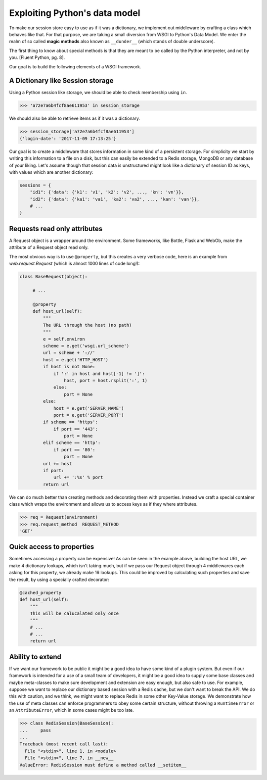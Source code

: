 Exploiting Python's data model
==============================

To make our session store easy to use as if it was a dictionary, we implement
out middleware by crafting a class which behaves like that. For that purpose,
we are taking a small diversion from WSGI to Python's Data Model. We enter
the realm of so called **magic methods** also known as ``__dunder__``
(which stands of double underscore).

The first thing to know about special methods is that they are meant to be
called by the Python interpreter, and not by you. [Fluent Python, pg. 8].

Our goal is to build the following elements of a WSGI framework.

A Dictionary like Session storage
+++++++++++++++++++++++++++++++++

Using a Python session like storage, we should be able to check membership
using ``in``.

.. code-block:: pycon

    >>> 'a72e7a6b4fcf8ae611953' in session_storage

We should also be able to retrieve items as if it was a dictionary.

.. code-block:: pycon

    >>> session_storage['a72e7a6b4fcf8ae611953']
    {'login-date': '2017-11-09 17:13:25'}

Our goal is to create a middleware that stores information in some kind of
a persistent storage. For simplicity we start by writing this information
to a file on a disk, but this can easily be extended to a Redis storage,
MongoDB or any database of your liking.
Let's assume though that session data is unstructured might look like
a dictionary of session ID as keys, with values which are another dictionary:

.. code:: python

    sessions = {
        "id1": {'data': {'k1': 'v1', 'k2': 'v2', ..., 'kn': 'vn'}},
        "id2": {'data': {'ka1': 'va1', 'ka2': 'va2', ..., 'kan': 'van'}},
        # ...
    }


Requests read only attributes
+++++++++++++++++++++++++++++

A Request object is a wrapper around the environment. Some frameworks, like
Bottle, Flask and WebOb, make the attribute of a Request object read only.

The most obvious way is to use ``@property``, but this creates a very
verbose code, here is an example from `web.request.Request` (which is almost
1000 lines of code long!):

.. code:: python

    class BaseRequest(object):

         # ...

         @property
         def host_url(self):
             """
             The URL through the host (no path)
             """
             e = self.environ
             scheme = e.get('wsgi.url_scheme')
             url = scheme + '://'
             host = e.get('HTTP_HOST')
             if host is not None:
                 if ':' in host and host[-1] != ']':
                     host, port = host.rsplit(':', 1)
                 else:
                     port = None
             else:
                 host = e.get('SERVER_NAME')
                 port = e.get('SERVER_PORT')
             if scheme == 'https':
                 if port == '443':
                     port = None
             elif scheme == 'http':
                 if port == '80':
                     port = None
             url += host
             if port:
                 url += ':%s' % port
             return url

We can do much better than creating methods and decorating them with
properties. Instead we craft a special container class which wraps
the environment and allows us to access keys as if they where attributes.

.. code-block:: pycon

    >>> req = Request(environment)
    >>> req.request_method  REQUEST_METHOD
    'GET'


Quick access to properties
++++++++++++++++++++++++++

Sometimes accessing a property can be expensive! As can be seen in the
example above, building the host URL, we make 4 dictionary lookups, which
isn't taking much, but if we pass our Request object through 4 middlewares
each asking for this property, we already make 16 lookups. This could be
improved by calculating such properties and save the result, by using a
specially crafted decorator:

.. code-block:: python

   @cached_property
   def host_url(self):
       """
       This will be calucalated only once
       """
       # ...
       # ...
       return url


Ability to extend
+++++++++++++++++

If we want our framework to be public it might be a good idea to have some
kind of a plugin system. But even if our framework is intended for a use
of a small team of developers, it might be a good idea to supply some
base classes and maybe meta-classes to make sure development and extension
are easy enough, but also safe to use.
For example, suppose we want to replace our dictionary based session with
a Redis cache, but we don't want to break the API. We do this with caution,
and we think, we might want to replace Redis in some other Key-Value
storage. We demonstrate how the use of meta classes can enforce programmers
to obey some certain structure, without throwing a ``RuntimeError`` or an
``AttributeError``, which in some cases might be too late.


.. code-block:: pycon

    >>> class RedisSession(BaseSession):
    ...     pass
    ...
    Traceback (most recent call last):
      File "<stdin>", line 1, in <module>
      File "<stdin>", line 7, in __new__
    ValueError: RedisSession must define a method called __setitem__
